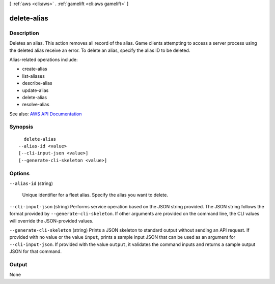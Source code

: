 [ :ref:`aws <cli:aws>` . :ref:`gamelift <cli:aws gamelift>` ]

.. _cli:aws gamelift delete-alias:


************
delete-alias
************



===========
Description
===========



Deletes an alias. This action removes all record of the alias. Game clients attempting to access a server process using the deleted alias receive an error. To delete an alias, specify the alias ID to be deleted.

 

Alias-related operations include:

 

 
*  create-alias   
 
*  list-aliases   
 
*  describe-alias   
 
*  update-alias   
 
*  delete-alias   
 
*  resolve-alias   
 



See also: `AWS API Documentation <https://docs.aws.amazon.com/goto/WebAPI/gamelift-2015-10-01/DeleteAlias>`_


========
Synopsis
========

::

    delete-alias
  --alias-id <value>
  [--cli-input-json <value>]
  [--generate-cli-skeleton <value>]




=======
Options
=======

``--alias-id`` (string)


  Unique identifier for a fleet alias. Specify the alias you want to delete.

  

``--cli-input-json`` (string)
Performs service operation based on the JSON string provided. The JSON string follows the format provided by ``--generate-cli-skeleton``. If other arguments are provided on the command line, the CLI values will override the JSON-provided values.

``--generate-cli-skeleton`` (string)
Prints a JSON skeleton to standard output without sending an API request. If provided with no value or the value ``input``, prints a sample input JSON that can be used as an argument for ``--cli-input-json``. If provided with the value ``output``, it validates the command inputs and returns a sample output JSON for that command.



======
Output
======

None